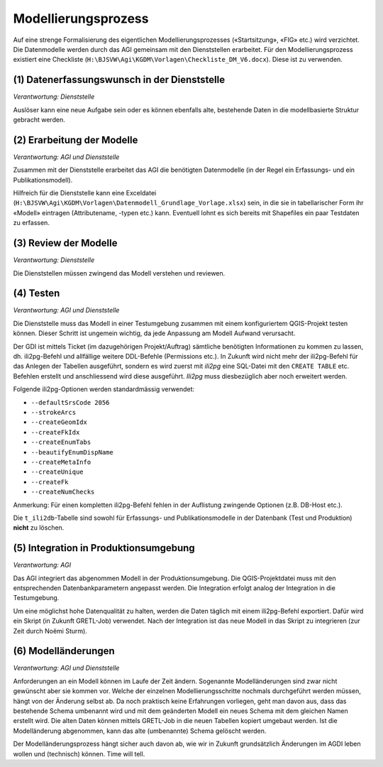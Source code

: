 Modellierungsprozess
====================

Auf eine strenge Formalisierung des eigentlichen Modellierungsprozesses («Startsitzung», «FIG»  etc.) wird verzichtet. Die Datenmodelle werden durch das AGI gemeinsam mit den Dienststellen erarbeitet. Für den Modellierungsprozess existiert eine Checkliste (``H:\BJSVW\Agi\KGDM\Vorlagen\Checkliste_DM_V6.docx``). Diese ist zu verwenden.

(1) Datenerfassungswunsch in der Dienststelle
---------------------------------------------

*Verantwortung: Dienststelle*

Auslöser kann eine neue Aufgabe sein oder es können ebenfalls alte, bestehende Daten in die modellbasierte Struktur gebracht werden.

(2) Erarbeitung der Modelle
---------------------------

*Verantwortung: AGI und Dienststelle*

Zusammen mit der Dienststelle erarbeitet das AGI die benötigten Datenmodelle (in der Regel ein Erfassungs- und ein Publikationsmodell).

Hilfreich für die Dienststelle kann eine Exceldatei (``H:\BJSVW\Agi\KGDM\Vorlagen\Datenmodell_Grundlage_Vorlage.xlsx``) sein, in die sie in tabellarischer Form ihr «Modell» eintragen (Attributename, -typen etc.) kann. Eventuell lohnt es sich bereits mit Shapefiles ein paar Testdaten zu erfassen.

(3) Review der Modelle
----------------------

*Verantwortung: Dienststelle*

Die Dienststellen müssen zwingend das Modell verstehen und reviewen.

(4) Testen
----------

*Verantwortung: AGI und Dienststelle*

Die Dienststelle muss das Modell in einer Testumgebung zusammen mit einem konfiguriertem QGIS-Projekt testen können. Dieser Schritt ist ungemein wichtig, da jede Anpassung am Modell Aufwand verursacht.

Der GDI ist mittels Ticket (im dazugehörigen Projekt/Auftrag) sämtliche benötigten Informationen zu kommen zu lassen, dh. ili2pg-Befehl und allfällige weitere DDL-Befehle (Permissions etc.). In Zukunft wird nicht mehr der ili2pg-Befehl für das Anlegen der Tabellen ausgeführt, sondern es wird zuerst mit *ili2pg* eine SQL-Datei mit den ``CREATE TABLE`` etc. Befehlen erstellt und anschliessend wird diese ausgeführt. *Ili2pg* muss diesbezüglich aber noch erweitert werden.

Folgende ili2pg-Optionen werden standardmässig verwendet:

* ``--defaultSrsCode 2056``
* ``--strokeArcs``
* ``--createGeomIdx``
* ``--createFkIdx``
* ``--createEnumTabs``
* ``--beautifyEnumDispName``
* ``--createMetaInfo``
* ``--createUnique``
* ``--createFk``
* ``--createNumChecks``

Anmerkung: Für einen kompletten ili2pg-Befehl fehlen in der Auflistung zwingende Optionen (z.B. DB-Host etc.).

Die ``t_ili2db``-Tabelle sind sowohl für Erfassungs- und Publikationsmodelle in der Datenbank (Test und Produktion) **nicht** zu löschen.

(5) Integration in Produktionsumgebung
--------------------------------------

*Verantwortung: AGI*

Das AGI integriert das abgenommen Modell in der Produktionsumgebung. Die QGIS-Projektdatei muss mit den entsprechenden Datenbankparametern angepasst werden. Die Integration erfolgt analog der Integration in die Testumgebung.

Um eine möglichst hohe Datenqualität zu halten, werden die Daten täglich mit einem ili2pg-Befehl exportiert. Dafür wird ein Skript (in Zukunft GRETL-Job) verwendet. Nach der Integration ist das neue Modell in das Skript zu integrieren (zur Zeit durch Noëmi Sturm).

(6) Modelländerungen
--------------------

*Verantwortung: AGI und Dienststelle*

Anforderungen an ein Modell können im Laufe der Zeit ändern. Sogenannte Modelländerungen sind zwar nicht gewünscht aber sie kommen vor. Welche der einzelnen Modellierungsschritte  nochmals durchgeführt werden müssen, hängt von der Änderung selbst ab. Da noch praktisch keine Erfahrungen vorliegen, geht man davon aus, dass das bestehende Schema umbenannt wird und mit dem geänderten Modell ein neues Schema mit dem gleichen Namen erstellt wird. Die alten Daten können mittels GRETL-Job in die neuen Tabellen kopiert umgebaut werden. Ist die Modelländerung abgenommen, kann das alte (umbenannte) Schema gelöscht werden.

Der Modelländerungsprozess hängt sicher auch davon ab, wie wir in Zukunft grundsätzlich Änderungen im AGDI leben wollen und (technisch) können. Time will tell.
